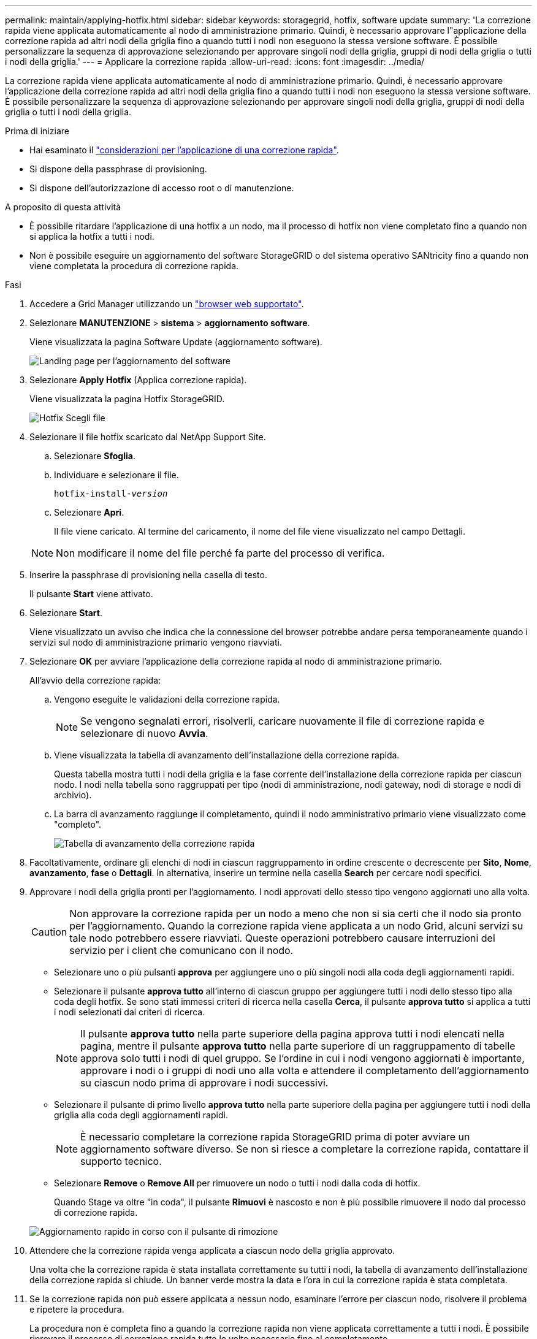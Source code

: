 ---
permalink: maintain/applying-hotfix.html 
sidebar: sidebar 
keywords: storagegrid, hotfix, software update 
summary: 'La correzione rapida viene applicata automaticamente al nodo di amministrazione primario. Quindi, è necessario approvare l"applicazione della correzione rapida ad altri nodi della griglia fino a quando tutti i nodi non eseguono la stessa versione software. È possibile personalizzare la sequenza di approvazione selezionando per approvare singoli nodi della griglia, gruppi di nodi della griglia o tutti i nodi della griglia.' 
---
= Applicare la correzione rapida
:allow-uri-read: 
:icons: font
:imagesdir: ../media/


[role="lead"]
La correzione rapida viene applicata automaticamente al nodo di amministrazione primario. Quindi, è necessario approvare l'applicazione della correzione rapida ad altri nodi della griglia fino a quando tutti i nodi non eseguono la stessa versione software. È possibile personalizzare la sequenza di approvazione selezionando per approvare singoli nodi della griglia, gruppi di nodi della griglia o tutti i nodi della griglia.

.Prima di iniziare
* Hai esaminato il link:storagegrid-hotfix-procedure.html["considerazioni per l'applicazione di una correzione rapida"].
* Si dispone della passphrase di provisioning.
* Si dispone dell'autorizzazione di accesso root o di manutenzione.


.A proposito di questa attività
* È possibile ritardare l'applicazione di una hotfix a un nodo, ma il processo di hotfix non viene completato fino a quando non si applica la hotfix a tutti i nodi.
* Non è possibile eseguire un aggiornamento del software StorageGRID o del sistema operativo SANtricity fino a quando non viene completata la procedura di correzione rapida.


.Fasi
. Accedere a Grid Manager utilizzando un link:../admin/web-browser-requirements.html["browser web supportato"].
. Selezionare *MANUTENZIONE* > *sistema* > *aggiornamento software*.
+
Viene visualizzata la pagina Software Update (aggiornamento software).

+
image::../media/software_update_landing.png[Landing page per l'aggiornamento del software]

. Selezionare *Apply Hotfix* (Applica correzione rapida).
+
Viene visualizzata la pagina Hotfix StorageGRID.

+
image::../media/hotfix_choose_file.png[Hotfix Scegli file]

. Selezionare il file hotfix scaricato dal NetApp Support Site.
+
.. Selezionare *Sfoglia*.
.. Individuare e selezionare il file.
+
`hotfix-install-_version_`

.. Selezionare *Apri*.
+
Il file viene caricato. Al termine del caricamento, il nome del file viene visualizzato nel campo Dettagli.

+

NOTE: Non modificare il nome del file perché fa parte del processo di verifica.



. Inserire la passphrase di provisioning nella casella di testo.
+
Il pulsante *Start* viene attivato.

. Selezionare *Start*.
+
Viene visualizzato un avviso che indica che la connessione del browser potrebbe andare persa temporaneamente quando i servizi sul nodo di amministrazione primario vengono riavviati.

. Selezionare *OK* per avviare l'applicazione della correzione rapida al nodo di amministrazione primario.
+
All'avvio della correzione rapida:

+
.. Vengono eseguite le validazioni della correzione rapida.
+

NOTE: Se vengono segnalati errori, risolverli, caricare nuovamente il file di correzione rapida e selezionare di nuovo *Avvia*.

.. Viene visualizzata la tabella di avanzamento dell'installazione della correzione rapida.
+
Questa tabella mostra tutti i nodi della griglia e la fase corrente dell'installazione della correzione rapida per ciascun nodo. I nodi nella tabella sono raggruppati per tipo (nodi di amministrazione, nodi gateway, nodi di storage e nodi di archivio).

.. La barra di avanzamento raggiunge il completamento, quindi il nodo amministrativo primario viene visualizzato come "completo".
+
image::../media/hotfix_progress_table.png[Tabella di avanzamento della correzione rapida]



. Facoltativamente, ordinare gli elenchi di nodi in ciascun raggruppamento in ordine crescente o decrescente per *Sito*, *Nome*, *avanzamento*, *fase* o *Dettagli*. In alternativa, inserire un termine nella casella *Search* per cercare nodi specifici.
. Approvare i nodi della griglia pronti per l'aggiornamento. I nodi approvati dello stesso tipo vengono aggiornati uno alla volta.
+

CAUTION: Non approvare la correzione rapida per un nodo a meno che non si sia certi che il nodo sia pronto per l'aggiornamento. Quando la correzione rapida viene applicata a un nodo Grid, alcuni servizi su tale nodo potrebbero essere riavviati. Queste operazioni potrebbero causare interruzioni del servizio per i client che comunicano con il nodo.

+
** Selezionare uno o più pulsanti *approva* per aggiungere uno o più singoli nodi alla coda degli aggiornamenti rapidi.
** Selezionare il pulsante *approva tutto* all'interno di ciascun gruppo per aggiungere tutti i nodi dello stesso tipo alla coda degli hotfix. Se sono stati immessi criteri di ricerca nella casella *Cerca*, il pulsante *approva tutto* si applica a tutti i nodi selezionati dai criteri di ricerca.
+

NOTE: Il pulsante *approva tutto* nella parte superiore della pagina approva tutti i nodi elencati nella pagina, mentre il pulsante *approva tutto* nella parte superiore di un raggruppamento di tabelle approva solo tutti i nodi di quel gruppo. Se l'ordine in cui i nodi vengono aggiornati è importante, approvare i nodi o i gruppi di nodi uno alla volta e attendere il completamento dell'aggiornamento su ciascun nodo prima di approvare i nodi successivi.

** Selezionare il pulsante di primo livello *approva tutto* nella parte superiore della pagina per aggiungere tutti i nodi della griglia alla coda degli aggiornamenti rapidi.
+

NOTE: È necessario completare la correzione rapida StorageGRID prima di poter avviare un aggiornamento software diverso. Se non si riesce a completare la correzione rapida, contattare il supporto tecnico.

** Selezionare *Remove* o *Remove All* per rimuovere un nodo o tutti i nodi dalla coda di hotfix.
+
Quando Stage va oltre "in coda", il pulsante *Rimuovi* è nascosto e non è più possibile rimuovere il nodo dal processo di correzione rapida.

+
image::../media/approve_all_progresstable.png[Aggiornamento rapido in corso con il pulsante di rimozione]



. Attendere che la correzione rapida venga applicata a ciascun nodo della griglia approvato.
+
Una volta che la correzione rapida è stata installata correttamente su tutti i nodi, la tabella di avanzamento dell'installazione della correzione rapida si chiude. Un banner verde mostra la data e l'ora in cui la correzione rapida è stata completata.

. Se la correzione rapida non può essere applicata a nessun nodo, esaminare l'errore per ciascun nodo, risolvere il problema e ripetere la procedura.
+
La procedura non è completa fino a quando la correzione rapida non viene applicata correttamente a tutti i nodi. È possibile riprovare il processo di correzione rapida tutte le volte necessarie fino al completamento.


